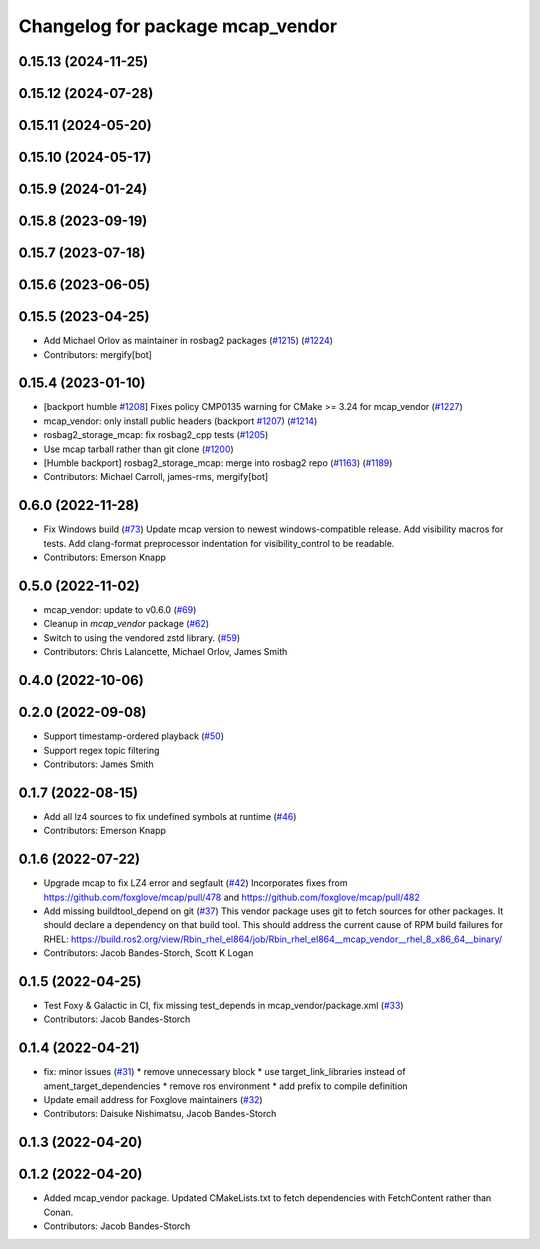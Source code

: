 ^^^^^^^^^^^^^^^^^^^^^^^^^^^^^^^^^
Changelog for package mcap_vendor
^^^^^^^^^^^^^^^^^^^^^^^^^^^^^^^^^

0.15.13 (2024-11-25)
--------------------

0.15.12 (2024-07-28)
--------------------

0.15.11 (2024-05-20)
--------------------

0.15.10 (2024-05-17)
--------------------

0.15.9 (2024-01-24)
-------------------

0.15.8 (2023-09-19)
-------------------

0.15.7 (2023-07-18)
-------------------

0.15.6 (2023-06-05)
-------------------

0.15.5 (2023-04-25)
-------------------
* Add Michael Orlov as maintainer in rosbag2 packages (`#1215 <https://github.com/ros2/rosbag2/issues/1215>`_) (`#1224 <https://github.com/ros2/rosbag2/issues/1224>`_)
* Contributors: mergify[bot]

0.15.4 (2023-01-10)
-------------------
* [backport humble `#1208 <https://github.com/ros2/rosbag2/issues/1208>`_] Fixes policy CMP0135 warning for CMake >= 3.24 for mcap_vendor (`#1227 <https://github.com/ros2/rosbag2/issues/1227>`_)
* mcap_vendor: only install public headers (backport `#1207 <https://github.com/ros2/rosbag2/issues/1207>`_) (`#1214 <https://github.com/ros2/rosbag2/issues/1214>`_)
* rosbag2_storage_mcap: fix rosbag2_cpp tests (`#1205 <https://github.com/ros2/rosbag2/issues/1205>`_)
* Use mcap tarball rather than git clone (`#1200 <https://github.com/ros2/rosbag2/issues/1200>`_)
* [Humble backport] rosbag2_storage_mcap: merge into rosbag2 repo (`#1163 <https://github.com/ros2/rosbag2/issues/1163>`_) (`#1189 <https://github.com/ros2/rosbag2/issues/1189>`_)
* Contributors: Michael Carroll, james-rms, mergify[bot]

0.6.0 (2022-11-28)
------------------
* Fix Windows build (`#73 <https://github.com/ros-tooling/rosbag2_storage_mcap/issues/73>`_)
  Update mcap version to newest windows-compatible release.
  Add visibility macros for tests.
  Add clang-format preprocessor indentation for visibility_control to be readable.
* Contributors: Emerson Knapp

0.5.0 (2022-11-02)
------------------
* mcap_vendor: update to v0.6.0 (`#69 <https://github.com/ros-tooling/rosbag2_storage_mcap/issues/69>`_)
* Cleanup in `mcap_vendor` package (`#62 <https://github.com/ros-tooling/rosbag2_storage_mcap/issues/62>`_)
* Switch to using the vendored zstd library. (`#59 <https://github.com/ros-tooling/rosbag2_storage_mcap/issues/59>`_)
* Contributors: Chris Lalancette, Michael Orlov, James Smith

0.4.0 (2022-10-06)
------------------

0.2.0 (2022-09-08)
------------------
* Support timestamp-ordered playback (`#50 <https://github.com/ros-tooling/rosbag2_storage_mcap/issues/50>`_)
* Support regex topic filtering
* Contributors: James Smith

0.1.7 (2022-08-15)
------------------
* Add all lz4 sources to fix undefined symbols at runtime (`#46 <https://github.com/ros-tooling/rosbag2_storage_mcap/issues/46>`_)
* Contributors: Emerson Knapp

0.1.6 (2022-07-22)
------------------
* Upgrade mcap to fix LZ4 error and segfault (`#42 <https://github.com/ros-tooling/rosbag2_storage_mcap/issues/42>`_)
  Incorporates fixes from https://github.com/foxglove/mcap/pull/478 and https://github.com/foxglove/mcap/pull/482
* Add missing buildtool_depend on git (`#37 <https://github.com/ros-tooling/rosbag2_storage_mcap/issues/37>`_)
  This vendor package uses git to fetch sources for other packages. It should declare a dependency on that build tool.
  This should address the current cause of RPM build failures for RHEL: https://build.ros2.org/view/Rbin_rhel_el864/job/Rbin_rhel_el864__mcap_vendor__rhel_8_x86_64__binary/
* Contributors: Jacob Bandes-Storch, Scott K Logan

0.1.5 (2022-04-25)
------------------
* Test Foxy & Galactic in CI, fix missing test_depends in mcap_vendor/package.xml (`#33 <https://github.com/ros-tooling/rosbag2_storage_mcap/issues/33>`_)
* Contributors: Jacob Bandes-Storch

0.1.4 (2022-04-21)
------------------
* fix: minor issues (`#31 <https://github.com/wep21/rosbag2_storage_mcap/issues/31>`_)
  * remove unnecessary block
  * use target_link_libraries instead of ament_target_dependencies
  * remove ros environment
  * add prefix to compile definition
* Update email address for Foxglove maintainers (`#32 <https://github.com/wep21/rosbag2_storage_mcap/issues/32>`_)
* Contributors: Daisuke Nishimatsu, Jacob Bandes-Storch

0.1.3 (2022-04-20)
------------------

0.1.2 (2022-04-20)
------------------
* Added mcap_vendor package. Updated CMakeLists.txt to fetch dependencies with FetchContent rather than Conan.
* Contributors: Jacob Bandes-Storch

